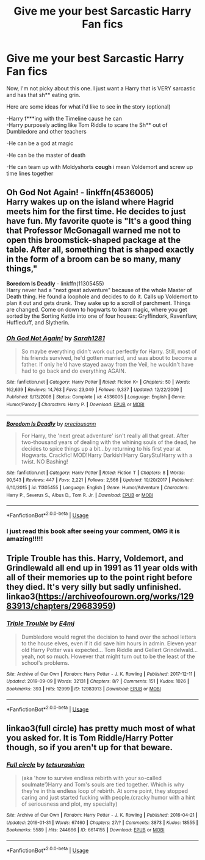 #+TITLE: Give me your best Sarcastic Harry Fan fics

* Give me your best Sarcastic Harry Fan fics
:PROPERTIES:
:Author: SasyRuin
:Score: 24
:DateUnix: 1587074762.0
:DateShort: 2020-Apr-17
:FlairText: Request
:END:
Now, I'm not picky about this one. I just want a Harry that is VERY sarcastic and has that sh** eating grin.

Here are some ideas for what i'd like to see in the story (optional)

-Harry f***ing with the Timeline cause he can\\
-Harry purposely acting like Tom Riddle to scare the Sh** out of Dumbledore and other teachers

-He can be a god at magic

-He can be the master of death

-He can team up with Moldyshorts *cough* i mean Voldemort and screw up time lines together


** *Oh God Not Again!* - linkffn(4536005)\\
Harry wakes up on the island where Hagrid meets him for the first time. He decides to just have fun. My favorite quote is "It's a good thing that Professor McGonagall warned me not to open this broomstick-shaped package at the table. After all, something that is shaped exactly in the form of a broom can be so many, many things,"

*Boredom Is Deadly* - linkffn(11305455)\\
Harry never had a "next great adventure" because of the whole Master of Death thing. He found a loophole and decides to do it. Calls up Voldemort to plan it out and gets drunk. They wake up to a scroll of parchment. Things are changed. Come on down to hogwarts to learn magic, where you get sorted by the Sorting Kettle into one of four houses: Gryffindork, Ravenflaw, Huffleduff, and Slytherin.
:PROPERTIES:
:Author: Nyanmaru_San
:Score: 8
:DateUnix: 1587084373.0
:DateShort: 2020-Apr-17
:END:

*** [[https://www.fanfiction.net/s/4536005/1/][*/Oh God Not Again!/*]] by [[https://www.fanfiction.net/u/674180/Sarah1281][/Sarah1281/]]

#+begin_quote
  So maybe everything didn't work out perfectly for Harry. Still, most of his friends survived, he'd gotten married, and was about to become a father. If only he'd have stayed away from the Veil, he wouldn't have had to go back and do everything AGAIN.
#+end_quote

^{/Site/:} ^{fanfiction.net} ^{*|*} ^{/Category/:} ^{Harry} ^{Potter} ^{*|*} ^{/Rated/:} ^{Fiction} ^{K+} ^{*|*} ^{/Chapters/:} ^{50} ^{*|*} ^{/Words/:} ^{162,639} ^{*|*} ^{/Reviews/:} ^{14,763} ^{*|*} ^{/Favs/:} ^{23,049} ^{*|*} ^{/Follows/:} ^{9,337} ^{*|*} ^{/Updated/:} ^{12/22/2009} ^{*|*} ^{/Published/:} ^{9/13/2008} ^{*|*} ^{/Status/:} ^{Complete} ^{*|*} ^{/id/:} ^{4536005} ^{*|*} ^{/Language/:} ^{English} ^{*|*} ^{/Genre/:} ^{Humor/Parody} ^{*|*} ^{/Characters/:} ^{Harry} ^{P.} ^{*|*} ^{/Download/:} ^{[[http://www.ff2ebook.com/old/ffn-bot/index.php?id=4536005&source=ff&filetype=epub][EPUB]]} ^{or} ^{[[http://www.ff2ebook.com/old/ffn-bot/index.php?id=4536005&source=ff&filetype=mobi][MOBI]]}

--------------

[[https://www.fanfiction.net/s/11305455/1/][*/Boredom Is Deadly/*]] by [[https://www.fanfiction.net/u/4626476/preciousann][/preciousann/]]

#+begin_quote
  For Harry, the 'next great adventure' isn't really all that great. After two-thousand years of dealing with the whining souls of the dead, he decides to spice things up a bit...by returning to his first year at Hogwarts. Crackfic! MOD!Harry Darkish!Harry GaryStu!Harry with a twist. NO Bashing!
#+end_quote

^{/Site/:} ^{fanfiction.net} ^{*|*} ^{/Category/:} ^{Harry} ^{Potter} ^{*|*} ^{/Rated/:} ^{Fiction} ^{T} ^{*|*} ^{/Chapters/:} ^{8} ^{*|*} ^{/Words/:} ^{90,543} ^{*|*} ^{/Reviews/:} ^{447} ^{*|*} ^{/Favs/:} ^{2,221} ^{*|*} ^{/Follows/:} ^{2,566} ^{*|*} ^{/Updated/:} ^{10/20/2017} ^{*|*} ^{/Published/:} ^{6/10/2015} ^{*|*} ^{/id/:} ^{11305455} ^{*|*} ^{/Language/:} ^{English} ^{*|*} ^{/Genre/:} ^{Humor/Adventure} ^{*|*} ^{/Characters/:} ^{Harry} ^{P.,} ^{Severus} ^{S.,} ^{Albus} ^{D.,} ^{Tom} ^{R.} ^{Jr.} ^{*|*} ^{/Download/:} ^{[[http://www.ff2ebook.com/old/ffn-bot/index.php?id=11305455&source=ff&filetype=epub][EPUB]]} ^{or} ^{[[http://www.ff2ebook.com/old/ffn-bot/index.php?id=11305455&source=ff&filetype=mobi][MOBI]]}

--------------

*FanfictionBot*^{2.0.0-beta} | [[https://github.com/tusing/reddit-ffn-bot/wiki/Usage][Usage]]
:PROPERTIES:
:Author: FanfictionBot
:Score: 1
:DateUnix: 1587084384.0
:DateShort: 2020-Apr-17
:END:


*** I just read this book after seeing your comment, OMG it is amazing!!!!!
:PROPERTIES:
:Author: Beccy_Nerd
:Score: 1
:DateUnix: 1587286336.0
:DateShort: 2020-Apr-19
:END:


** Triple Trouble has this. Harry, Voldemort, and Grindlewald all end up in 1991 as 11 year olds with all of their memories up to the point right before they died. It's very silly but sadly unfinished. linkao3([[https://archiveofourown.org/works/12983913/chapters/29683959]])
:PROPERTIES:
:Author: Efficient_Assistant
:Score: 4
:DateUnix: 1587103437.0
:DateShort: 2020-Apr-17
:END:

*** [[https://archiveofourown.org/works/12983913][*/Triple Trouble/*]] by [[https://www.archiveofourown.org/users/E4mj/pseuds/E4mj][/E4mj/]]

#+begin_quote
  Dumbledore would regret the decision to hand over the school letters to the house elves, even if it did save him hours in admin. Eleven year old Harry Potter was expected... Tom Riddle and Gellert Grindelwald... yeah, not so much. However that might turn out to be the least of the school's problems.
#+end_quote

^{/Site/:} ^{Archive} ^{of} ^{Our} ^{Own} ^{*|*} ^{/Fandom/:} ^{Harry} ^{Potter} ^{-} ^{J.} ^{K.} ^{Rowling} ^{*|*} ^{/Published/:} ^{2017-12-11} ^{*|*} ^{/Updated/:} ^{2019-09-09} ^{*|*} ^{/Words/:} ^{32131} ^{*|*} ^{/Chapters/:} ^{8/?} ^{*|*} ^{/Comments/:} ^{151} ^{*|*} ^{/Kudos/:} ^{1026} ^{*|*} ^{/Bookmarks/:} ^{393} ^{*|*} ^{/Hits/:} ^{12999} ^{*|*} ^{/ID/:} ^{12983913} ^{*|*} ^{/Download/:} ^{[[https://archiveofourown.org/downloads/12983913/Triple%20Trouble.epub?updated_at=1568022183][EPUB]]} ^{or} ^{[[https://archiveofourown.org/downloads/12983913/Triple%20Trouble.mobi?updated_at=1568022183][MOBI]]}

--------------

*FanfictionBot*^{2.0.0-beta} | [[https://github.com/tusing/reddit-ffn-bot/wiki/Usage][Usage]]
:PROPERTIES:
:Author: FanfictionBot
:Score: 2
:DateUnix: 1587103453.0
:DateShort: 2020-Apr-17
:END:


** linkao3(full circle) has pretty much most of what you asked for. It is Tom Riddle/Harry Potter though, so if you aren't up for that beware.
:PROPERTIES:
:Author: smlt_101
:Score: 2
:DateUnix: 1587153465.0
:DateShort: 2020-Apr-18
:END:

*** [[https://archiveofourown.org/works/6614155][*/Full circle/*]] by [[https://www.archiveofourown.org/users/tetsurashian/pseuds/tetsurashian][/tetsurashian/]]

#+begin_quote
  (aka 'how to survive endless rebirth with your so-called soulmate')Harry and Tom's souls are tied together. Which is why they're in this endless loop of rebirth. At some point, they stopped caring and just started fucking with people.(cracky humor with a hint of seriousness and plot, my specialty)
#+end_quote

^{/Site/:} ^{Archive} ^{of} ^{Our} ^{Own} ^{*|*} ^{/Fandom/:} ^{Harry} ^{Potter} ^{-} ^{J.} ^{K.} ^{Rowling} ^{*|*} ^{/Published/:} ^{2016-04-21} ^{*|*} ^{/Updated/:} ^{2019-01-31} ^{*|*} ^{/Words/:} ^{67460} ^{*|*} ^{/Chapters/:} ^{27/?} ^{*|*} ^{/Comments/:} ^{3873} ^{*|*} ^{/Kudos/:} ^{18555} ^{*|*} ^{/Bookmarks/:} ^{5589} ^{*|*} ^{/Hits/:} ^{244666} ^{*|*} ^{/ID/:} ^{6614155} ^{*|*} ^{/Download/:} ^{[[https://archiveofourown.org/downloads/6614155/Full%20circle.epub?updated_at=1583633142][EPUB]]} ^{or} ^{[[https://archiveofourown.org/downloads/6614155/Full%20circle.mobi?updated_at=1583633142][MOBI]]}

--------------

*FanfictionBot*^{2.0.0-beta} | [[https://github.com/tusing/reddit-ffn-bot/wiki/Usage][Usage]]
:PROPERTIES:
:Author: FanfictionBot
:Score: 2
:DateUnix: 1587153489.0
:DateShort: 2020-Apr-18
:END:
